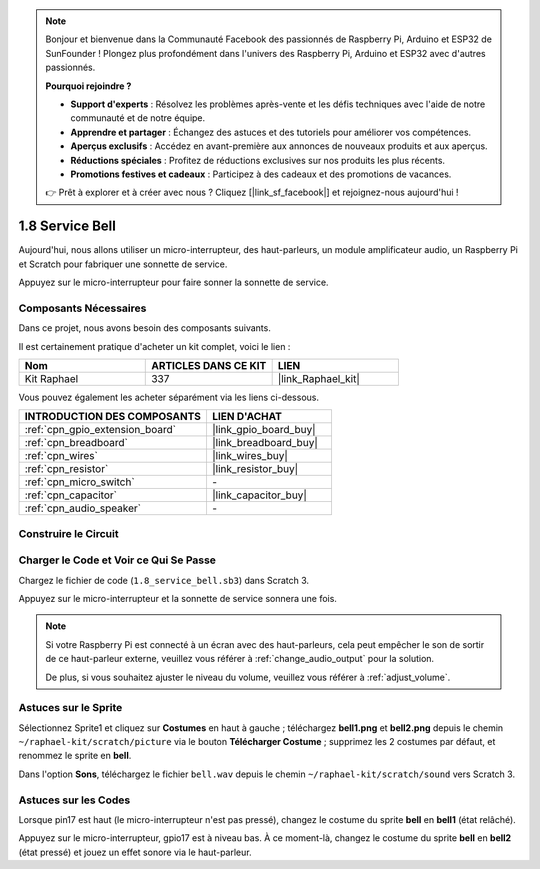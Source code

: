 .. note::

    Bonjour et bienvenue dans la Communauté Facebook des passionnés de Raspberry Pi, Arduino et ESP32 de SunFounder ! Plongez plus profondément dans l'univers des Raspberry Pi, Arduino et ESP32 avec d'autres passionnés.

    **Pourquoi rejoindre ?**

    - **Support d'experts** : Résolvez les problèmes après-vente et les défis techniques avec l'aide de notre communauté et de notre équipe.
    - **Apprendre et partager** : Échangez des astuces et des tutoriels pour améliorer vos compétences.
    - **Aperçus exclusifs** : Accédez en avant-première aux annonces de nouveaux produits et aux aperçus.
    - **Réductions spéciales** : Profitez de réductions exclusives sur nos produits les plus récents.
    - **Promotions festives et cadeaux** : Participez à des cadeaux et des promotions de vacances.

    👉 Prêt à explorer et à créer avec nous ? Cliquez [|link_sf_facebook|] et rejoignez-nous aujourd'hui !

.. _1.8_scratch_pi5:

1.8 Service Bell
=====================

Aujourd'hui, nous allons utiliser un micro-interrupteur, des haut-parleurs, un module amplificateur audio, un Raspberry Pi et Scratch pour fabriquer une sonnette de service.

Appuyez sur le micro-interrupteur pour faire sonner la sonnette de service.

.. image:: img/1.8_header.png

Composants Nécessaires
--------------------------

Dans ce projet, nous avons besoin des composants suivants.

.. image:: img/1.8_component.png

Il est certainement pratique d'acheter un kit complet, voici le lien :

.. list-table::
    :widths: 20 20 20
    :header-rows: 1

    *   - Nom
        - ARTICLES DANS CE KIT
        - LIEN
    *   - Kit Raphael
        - 337
        - |link_Raphael_kit|

Vous pouvez également les acheter séparément via les liens ci-dessous.

.. list-table::
    :widths: 30 20
    :header-rows: 1

    *   - INTRODUCTION DES COMPOSANTS
        - LIEN D'ACHAT

    *   - :ref:`cpn_gpio_extension_board`
        - |link_gpio_board_buy|
    *   - :ref:`cpn_breadboard`
        - |link_breadboard_buy|
    *   - :ref:`cpn_wires`
        - |link_wires_buy|
    *   - :ref:`cpn_resistor`
        - |link_resistor_buy|
    *   - :ref:`cpn_micro_switch`
        - \-
    *   - :ref:`cpn_capacitor`
        - |link_capacitor_buy|
    *   - :ref:`cpn_audio_speaker`
        - \-

Construire le Circuit
------------------------

.. image:: img/1.8_fritzing.png

Charger le Code et Voir ce Qui Se Passe
-------------------------------------------

Chargez le fichier de code (``1.8_service_bell.sb3``) dans Scratch 3.

Appuyez sur le micro-interrupteur et la sonnette de service sonnera une fois.

.. note::

  Si votre Raspberry Pi est connecté à un écran avec des haut-parleurs, cela peut empêcher le son de sortir de ce haut-parleur externe, veuillez vous référer à :ref:`change_audio_output` pour la solution.

  De plus, si vous souhaitez ajuster le niveau du volume, veuillez vous référer à :ref:`adjust_volume`.

Astuces sur le Sprite
------------------------

Sélectionnez Sprite1 et cliquez sur **Costumes** en haut à gauche ; téléchargez **bell1.png** et **bell2.png** depuis le chemin ``~/raphael-kit/scratch/picture`` via le bouton **Télécharger Costume** ; supprimez les 2 costumes par défaut, et renommez le sprite en **bell**.

.. image:: img/1.8_travel1.png

Dans l'option **Sons**, téléchargez le fichier ``bell.wav`` depuis le chemin ``~/raphael-kit/scratch/sound`` vers Scratch 3.

.. image:: img/1.8_travel2.png

Astuces sur les Codes
-------------------------

.. image:: img/1.8_travel3.png
  :width: 400

Lorsque pin17 est haut (le micro-interrupteur n'est pas pressé), changez le costume du sprite **bell** en **bell1** (état relâché).

.. image:: img/1.8_travel4.png
  :width: 400

Appuyez sur le micro-interrupteur, gpio17 est à niveau bas. À ce moment-là, changez le costume du sprite **bell** en **bell2** (état pressé) et jouez un effet sonore via le haut-parleur.
